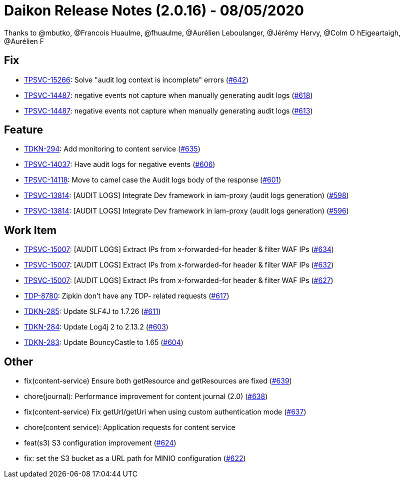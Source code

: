 = Daikon Release Notes (2.0.16) - 08/05/2020

Thanks to @mbutko, @Francois Huaulme, @fhuaulme, @Aurélien Leboulanger, @Jérémy Hervy, @Colm O hEigeartaigh, @Aurélien F

== Fix
- link:https://jira.talendforge.org/browse/TPSVC-15266[TPSVC-15266]: Solve "audit log context is incomplete" errors (link:https://github.com/Talend/daikon/pull/642[#642])
- link:https://jira.talendforge.org/browse/TPSVC-14487[TPSVC-14487]: negative events not capture when manually generating audit logs (link:https://github.com/Talend/daikon/pull/618[#618])
- link:https://jira.talendforge.org/browse/TPSVC-14487[TPSVC-14487]: negative events not capture when manually generating audit logs (link:https://github.com/Talend/daikon/pull/613[#613])

== Feature
- link:https://jira.talendforge.org/browse/TDKN-294[TDKN-294]: Add monitoring to content service (link:https://github.com/Talend/daikon/pull/635[#635])
- link:https://jira.talendforge.org/browse/TPSVC-14037[TPSVC-14037]: Have audit logs for negative events (link:https://github.com/Talend/daikon/pull/606[#606])
- link:https://jira.talendforge.org/browse/TPSVC-14118[TPSVC-14118]: Move to camel case the Audit logs body of the response (link:https://github.com/Talend/daikon/pull/601[#601])
- link:https://jira.talendforge.org/browse/TPSVC-13814[TPSVC-13814]: [AUDIT LOGS] Integrate Dev framework in iam-proxy (audit logs generation) (link:https://github.com/Talend/daikon/pull/598[#598])
- link:https://jira.talendforge.org/browse/TPSVC-13814[TPSVC-13814]: [AUDIT LOGS] Integrate Dev framework in iam-proxy (audit logs generation) (link:https://github.com/Talend/daikon/pull/596[#596])

== Work Item
- link:https://jira.talendforge.org/browse/TPSVC-15007[TPSVC-15007]: [AUDIT LOGS] Extract IPs from x-forwarded-for header & filter WAF IPs (link:https://github.com/Talend/daikon/pull/634[#634])
- link:https://jira.talendforge.org/browse/TPSVC-15007[TPSVC-15007]: [AUDIT LOGS] Extract IPs from x-forwarded-for header & filter WAF IPs (link:https://github.com/Talend/daikon/pull/632[#632])
- link:https://jira.talendforge.org/browse/TPSVC-15007[TPSVC-15007]: [AUDIT LOGS] Extract IPs from x-forwarded-for header & filter WAF IPs (link:https://github.com/Talend/daikon/pull/627[#627])
- link:https://jira.talendforge.org/browse/TDP-8780[TDP-8780]: Zipkin don't have any TDP- related requests (link:https://github.com/Talend/daikon/pull/617[#617])
- link:https://jira.talendforge.org/browse/TDKN-285[TDKN-285]: Update SLF4J to 1.7.26 (link:https://github.com/Talend/daikon/pull/611[#611])
- link:https://jira.talendforge.org/browse/TDKN-284[TDKN-284]: Update Log4j 2 to 2.13.2 (link:https://github.com/Talend/daikon/pull/603[#603])
- link:https://jira.talendforge.org/browse/TDKN-283[TDKN-283]: Update BouncyCastle to 1.65 (link:https://github.com/Talend/daikon/pull/604[#604])

== Other
- fix(content-service) Ensure both getResource and getResources are fixed  (link:https://github.com/Talend/daikon/pull/639[#639])
- chore(journal): Performance improvement for content journal (2.0)  (link:https://github.com/Talend/daikon/pull/638[#638])
- fix(content-service) Fix getUrl/getUri when using custom authentication mode  (link:https://github.com/Talend/daikon/pull/637[#637])
- chore(content service): Application requests for content service
- feat(s3) S3 configuration improvement  (link:https://github.com/Talend/daikon/pull/624[#624])
- fix: set the S3 bucket as a URL path for MINIO configuration  (link:https://github.com/Talend/daikon/pull/622[#622])
